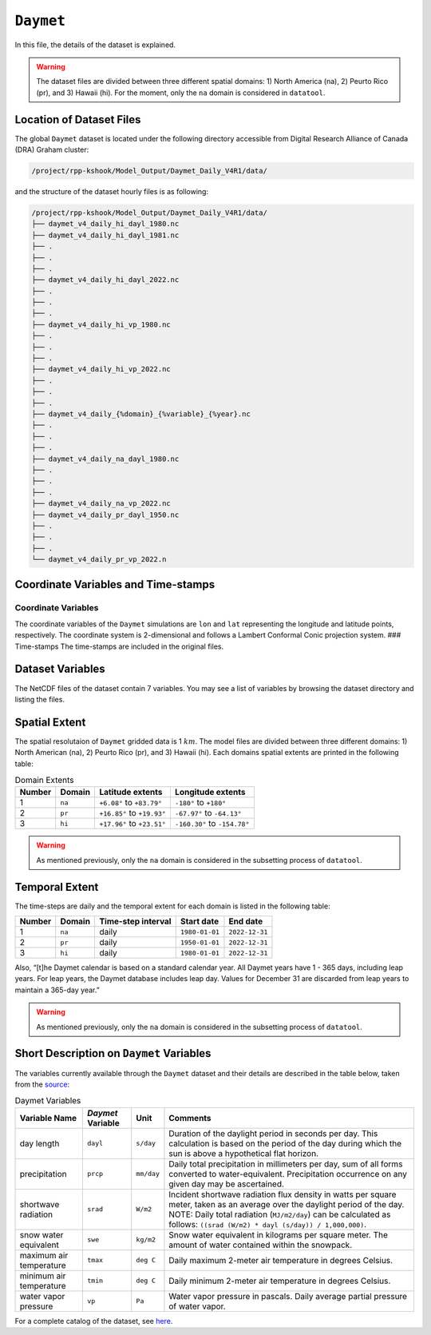 ``Daymet``
==========

In this file, the details of the dataset is explained.

.. warning::
   The dataset files are divided between three different
   spatial domains: 1) North America (na), 2) Peurto Rico (pr), and 3)
   Hawaii (hi). For the moment, only the ``na`` domain is considered in
   ``datatool``.

Location of Dataset Files
-------------------------

The global ``Daymet`` dataset is located under the following directory
accessible from Digital Research Alliance of Canada (DRA) Graham
cluster:

.. code::

   /project/rpp-kshook/Model_Output/Daymet_Daily_V4R1/data/

and the structure of the dataset hourly files is as following:

.. code:: console

   /project/rpp-kshook/Model_Output/Daymet_Daily_V4R1/data/
   ├── daymet_v4_daily_hi_dayl_1980.nc
   ├── daymet_v4_daily_hi_dayl_1981.nc
   ├── .
   ├── .
   ├── .
   ├── daymet_v4_daily_hi_dayl_2022.nc
   ├── .
   ├── .
   ├── .
   ├── daymet_v4_daily_hi_vp_1980.nc
   ├── .
   ├── .
   ├── .
   ├── daymet_v4_daily_hi_vp_2022.nc
   ├── .
   ├── .
   ├── .
   ├── daymet_v4_daily_{%domain}_{%variable}_{%year}.nc
   ├── .
   ├── .
   ├── .
   ├── daymet_v4_daily_na_dayl_1980.nc
   ├── .
   ├── .
   ├── .
   ├── daymet_v4_daily_na_vp_2022.nc
   ├── daymet_v4_daily_pr_dayl_1950.nc
   ├── .
   ├── .
   ├── .
   └── daymet_v4_daily_pr_vp_2022.n

Coordinate Variables and Time-stamps
------------------------------------

Coordinate Variables
~~~~~~~~~~~~~~~~~~~~

The coordinate variables of the ``Daymet`` simulations are ``lon`` and
``lat`` representing the longitude and latitude points, respectively.
The coordinate system is 2-dimensional and follows a Lambert Conformal
Conic projection system. ### Time-stamps The time-stamps are included in
the original files.

Dataset Variables
-----------------

The NetCDF files of the dataset contain 7 variables. You may see a list
of variables by browsing the dataset directory and listing the files.

Spatial Extent
--------------

The spatial resolutaion of ``Daymet`` gridded data is 1 :math:`km`. The
model files are divided between three different domains: 1) North
American (na), 2) Peurto Rico (pr), and 3) Hawaii (hi). Each domains
spatial extents are printed in the following table:

.. list-table:: Domain Extents
   :header-rows: 1

   * - Number
     - Domain
     - Latitude extents
     - Longitude extents
   * - 1
     - ``na``
     - ``+6.08°`` to ``+83.79°``
     - ``-180°`` to ``+180°``
   * - 2
     - ``pr``
     - ``+16.85°`` to ``+19.93°``
     - ``-67.97°`` to ``-64.13°``
   * - 3
     - ``hi``
     - ``+17.96°`` to ``+23.51°``
     - ``-160.30°`` to ``-154.78°``


.. warning::
  As mentioned previously, only the ``na`` domain is
  considered in the subsetting process of ``datatool``.

Temporal Extent
---------------

The time-steps are daily and the temporal extent for each domain is
listed in the following table:

.. list-table::
   :header-rows: 1

   * - Number
     - Domain
     - Time-step interval
     - Start date
     - End date
   * - 1
     - ``na``
     - daily
     - ``1980-01-01``
     - ``2022-12-31``
   * - 2
     - ``pr``
     - daily
     - ``1950-01-01``
     - ``2022-12-31``
   * - 3
     - ``hi``
     - daily
     - ``1980-01-01``
     - ``2022-12-31``

Also, “[t]he Daymet calendar is based on a standard calendar year. All
Daymet years have 1 - 365 days, including leap years. For leap years,
the Daymet database includes leap day. Values for December 31 are
discarded from leap years to maintain a 365-day year.”

.. warning::
   As mentioned previously, only the ``na`` domain is
   considered in the subsetting process of ``datatool``.

Short Description on ``Daymet`` Variables
-----------------------------------------

The variables currently available through the ``Daymet`` dataset and
their details are described in the table below, taken from the
`source <https://daymet.ornl.gov/overview>`__:

.. list-table:: Daymet Variables
   :header-rows: 1

   * - Variable Name
     - `Daymet` Variable
     - Unit
     - Comments
   * - day length
     - ``dayl``
     - ``s/day``
     - Duration of the daylight period in seconds per day. This calculation is based on the period of the day during which the sun is above a hypothetical flat horizon.
   * - precipitation
     - ``prcp``
     - ``mm/day``
     - Daily total precipitation in millimeters per day, sum of all forms converted to water-equivalent. Precipitation occurrence on any given day may be ascertained.
   * - shortwave radiation
     - ``srad``
     - ``W/m2``
     - Incident shortwave radiation flux density in watts per square meter, taken as an average over the daylight period of the day. NOTE: Daily total radiation (``MJ/m2/day``) can be calculated as follows: ``((srad (W/m2) * dayl (s/day)) / 1,000,000)``.
   * - snow water equivalent
     - ``swe``
     - ``kg/m2``
     - Snow water equivalent in kilograms per square meter. The amount of water contained within the snowpack.
   * - maximum air temperature
     - ``tmax``
     - ``deg C``
     - Daily maximum 2-meter air temperature in degrees Celsius.
   * - minimum air temperature
     - ``tmin``
     - ``deg C``
     - Daily minimum 2-meter air temperature in degrees Celsius.
   * - water vapor pressure
     - ``vp``
     - ``Pa``
     - Water vapor pressure in pascals. Daily average partial pressure of water vapor.


For a complete catalog of the dataset, see
`here <https://daymet.ornl.gov/overview>`__.
